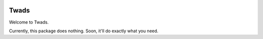 .. image:: https://travis-ci.org/jdgillespie91/twads.svg?branch=master
    :target: https://travis-ci.org/jdgillespie91/twads

=====
Twads
=====

Welcome to Twads.

Currently, this package does nothing. Soon, it'll do exactly what you need.
